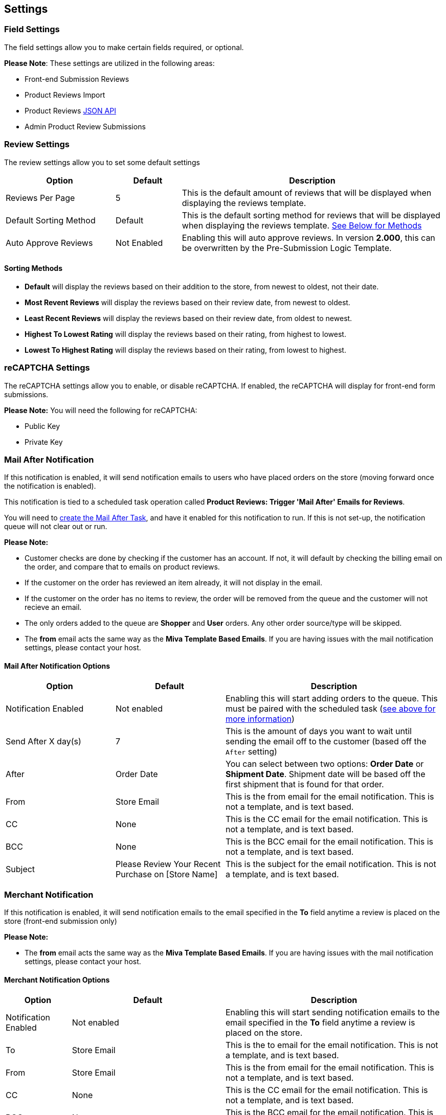 <<<

[[_settings]]
== Settings

[[__fieldSettings]]
=== Field Settings

The field settings allow you to make certain fields required, or optional.

*Please Note*: These settings are utilized in the following areas:

- Front-end Submission Reviews
- Product Reviews Import
- Product Reviews <<_jsonAPI,JSON API>>
- Admin Product Review Submissions

<<<

[[__reviewSettings]]
=== Review Settings

The review settings allow you to set some default settings


[stripes=odd,options="header",cols="25%,15%,60%"]
|===
|Option|Default|Description
|Reviews Per Page|5|This is the default amount of reviews that will be displayed when displaying the reviews template.
|Default Sorting Method|Default|This is the default sorting method for reviews that will be displayed when displaying the reviews template. <<___sortingMethods,See Below for Methods>>
|Auto Approve Reviews|Not Enabled|Enabling this will auto approve reviews. In version *2.000*, this can be overwritten by the Pre-Submission Logic Template.
|===

[[___sortingMethods]]
==== Sorting Methods

- *Default* will display the reviews based on their addition to the store, from newest to oldest, not their date.
- *Most Revent Reviews* will display the reviews based on their review date, from newest to oldest.
- *Least Recent Reviews* will display the reviews based on their review date, from oldest to newest.
- *Highest To Lowest Rating* will display the reviews based on their rating, from highest to lowest.
- *Lowest To Highest Rating* will display the reviews based on their rating, from lowest to highest.

<<<

[[__reCAPTCHASettings]]
=== reCAPTCHA Settings

The reCAPTCHA settings allow you to enable, or disable reCAPTCHA. If enabled, the reCAPTCHA will display for front-end form submissions.

*Please Note:* You will need the following for reCAPTCHA:

- Public Key
- Private Key

<<<

[[__mailAfterNotification]]
=== Mail After Notification

If this notification is enabled, it will send notification emails to users who have placed orders on the store (moving forward once the notification is enabled).

This notification is tied to a scheduled task operation called *Product Reviews: Trigger 'Mail After' Emails for Reviews*.

You will need to <<_scheduledTasks,create the Mail After Task>>, and have it enabled for this notification to run. If this is not set-up, the notification queue will not clear out or run.

*Please Note:*

- Customer checks are done by checking if the customer has an account. If not, it will default by checking the billing email on the order, and compare that to emails on product reviews.
- If the customer on the order has reviewed an item already, it will not display in the email.
- If the customer on the order has no items to review, the order will be removed from the queue and the customer will not recieve an email.
- The only orders added to the queue are *Shopper* and *User* orders. Any other order source/type will be skipped.
- The *from* email acts the same way as the *Miva Template Based Emails*. If you are having issues with the mail notification settings, please contact your host.

[[___mailAfterNotificationOptions]]
==== Mail After Notification Options

[stripes=odd,options="header",cols="25%,25%,50%"]
|===
|Option|Default|Description
|Notification Enabled|Not enabled|Enabling this will start adding orders to the queue. This must be paired with the scheduled task (<<__mailAfterNotification,see above for more information>>)
|Send After X day(s)|7|This is the amount of days you want to wait until sending the email off to the customer (based off the `After` setting)
|After|Order Date|You can select between two options: *Order Date* or *Shipment Date*. Shipment date will be based off the first shipment that is found for that order.
|From|Store Email|This is the from email for the email notification. This is not a template, and is text based.
|CC|None|This is the CC email for the email notification. This is not a template, and is text based.
|BCC|None|This is the BCC email for the email notification. This is not a template, and is text based.
|Subject|Please Review Your Recent Purchase on [Store Name]|This is the subject for the email notification. This is not a template, and is text based.
|===

<<<

[[__merchantNotification]]
=== Merchant Notification

If this notification is enabled, it will send notification emails to the email specified in the *To* field anytime a review is placed on the store (front-end submission only)

*Please Note:*

- The *from* email acts the same way as the *Miva Template Based Emails*. If you are having issues with the mail notification settings, please contact your host.

[[__merchantNotificationOptions]]
==== Merchant Notification Options

[stripes=odd,options="header",cols="15%,35%,50%"]
|===
|Option|Default|Description
|Notification Enabled|Not enabled|Enabling this will start sending notification emails to the email specified in the *To* field anytime a review is placed on the store.
|To|Store Email|This is the to email for the email notification. This is not a template, and is text based.
|From|Store Email|This is the from email for the email notification. This is not a template, and is text based.
|CC|None|This is the CC email for the email notification. This is not a template, and is text based.
|BCC|None|This is the BCC email for the email notification. This is not a template, and is text based.
|Subject|You have Received a Product Review on [Store Name]|This is the subject for the email notification. This is not a template, and is text based.
|===

<<<

[[__customerNotification]]
=== Customer Notification

This notification is sent to customers who opt in to be notified when their review is approved. If you do not want this email as an option, simply remove the input field for the notification opt-in in the template/ front-end.

*Please Note:*

- The *from* email acts the same way as the *Miva Template Based Emails*. If you are having issues with the mail notification settings, please contact your host.

[[__customerNotificationOptions]]
==== Customer Notification Options

[stripes=odd,options="header",cols="15%,35%,50%"]
|===
|Option|Default|Description
|From|Store Email|This is the from email for the email notification. This is not a template, and is text based.
|CC|None|This is the CC email for the email notification. This is not a template, and is text based.
|BCC|None|This is the BCC email for the email notification. This is not a template, and is text based.
|Subject|Your Recent Product Review on [Store Name]|This is the subject for the email notification. This is not a template, and is text based.
|===

